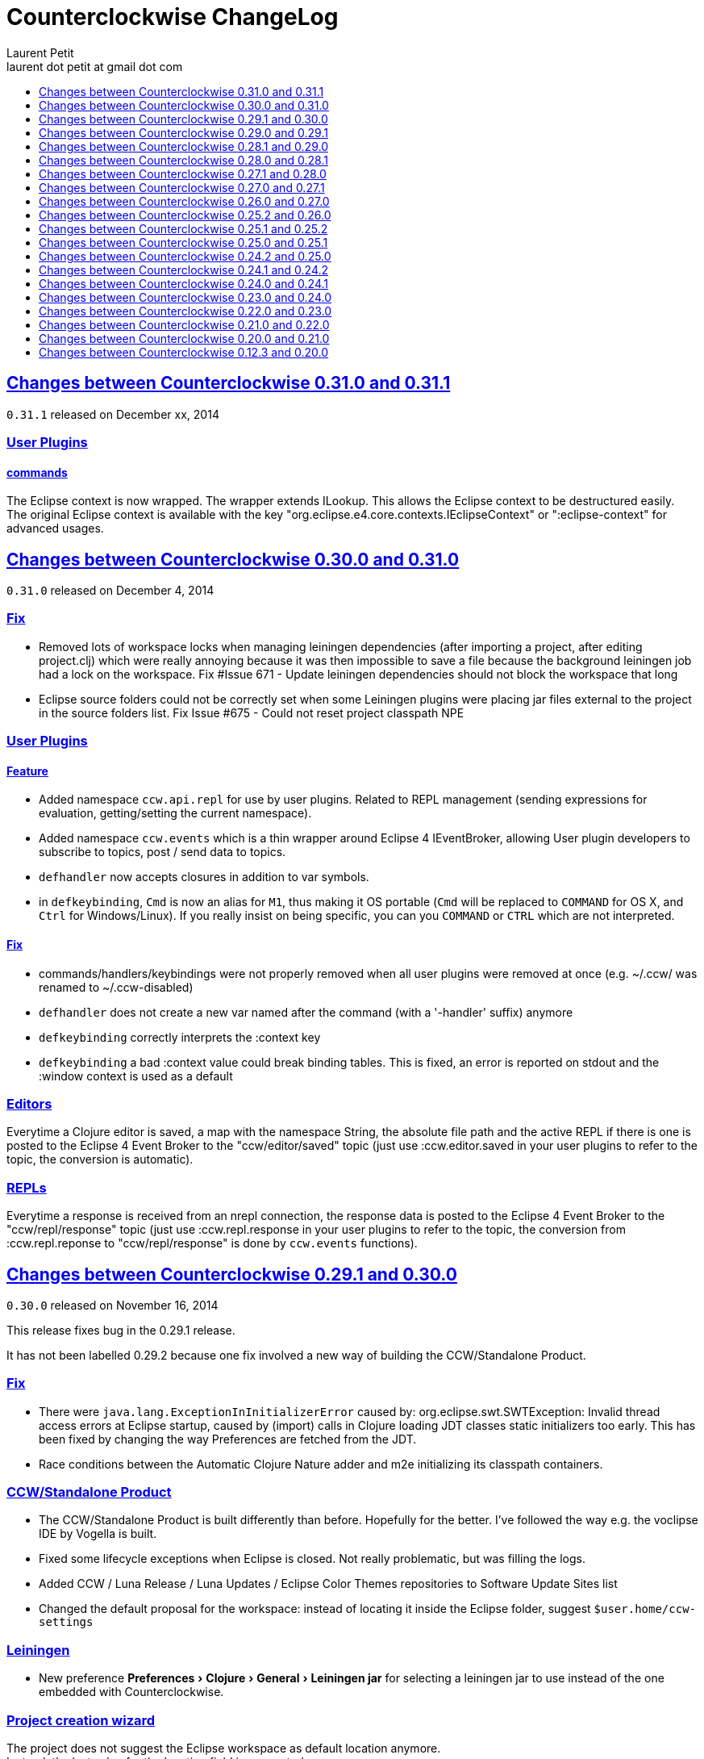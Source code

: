 = Counterclockwise ChangeLog 
Laurent Petit <laurent dot petit at gmail dot com>
:sectanchors:
:sectlinks:
:source-highlighter: coderay
:experimental:
:toc: 
:toc-title!:
:toclevels: 0

== Changes between Counterclockwise 0.31.0 and 0.31.1

`0.31.1` released on December xx, 2014

=== User Plugins

==== commands
The Eclipse context is now wrapped. The wrapper extends ILookup. This allows the Eclipse context to be destructured easily. +
The original Eclipse context is available with the key "org.eclipse.e4.core.contexts.IEclipseContext" or ":eclipse-context" for advanced usages.

== Changes between Counterclockwise 0.30.0 and 0.31.0

`0.31.0` released on December 4, 2014

=== Fix
- Removed lots of workspace locks when managing leiningen dependencies (after importing a project, after editing project.clj) which were really annoying because it was then impossible to save a file because the background leiningen job had a lock on the workspace. Fix #Issue 671 - Update leiningen dependencies should not block the workspace that long
- Eclipse source folders could not be correctly set when some Leiningen plugins were placing jar files external to the project in the source folders list. Fix Issue #675 - Could not reset project classpath NPE

=== User Plugins
==== Feature

- Added namespace `ccw.api.repl` for use by user plugins. Related to REPL management (sending expressions for evaluation, getting/setting the current namespace).
- Added namespace `ccw.events` which is a thin wrapper around Eclipse 4 IEventBroker, allowing User plugin developers to subscribe to topics, post / send data to topics.
- `defhandler` now accepts closures in addition to var symbols.
- in `defkeybinding`, `Cmd` is now an alias for `M1`, thus making it OS portable (`Cmd` will be replaced to `COMMAND` for OS X, and `Ctrl` for Windows/Linux). If you really insist on being specific, you can you `COMMAND` or `CTRL` which are not interpreted.

==== Fix
- commands/handlers/keybindings were not properly removed when all user plugins were removed at once (e.g. ~/.ccw/ was renamed to ~/.ccw-disabled)
- `defhandler` does not create a new var named after the command (with a '-handler' suffix) anymore
- `defkeybinding` correctly interprets the :context key
- `defkeybinding` a bad :context value could break binding tables. This is fixed, an error is reported on stdout and the :window context is used as a default

=== Editors
Everytime a Clojure editor is saved, a map with the namespace String, the absolute file path and the active REPL if there is one is posted to the Eclipse 4 Event Broker to the "ccw/editor/saved" topic (just use :ccw.editor.saved in your user plugins to refer to the topic, the conversion is automatic).

=== REPLs
Everytime a response is received from an nrepl connection, the response data is posted to the Eclipse 4 Event Broker to the "ccw/repl/response" topic (just use :ccw.repl.response in your user plugins to refer to the topic, the conversion from :ccw.repl.reponse to "ccw/repl/response" is done by `ccw.events` functions).


== Changes between Counterclockwise 0.29.1 and 0.30.0

`0.30.0` released on November 16, 2014

This release fixes bug in the 0.29.1 release.

It has not been labelled 0.29.2 because one fix involved a new way of building the CCW/Standalone Product.

=== Fix

- There were `java.lang.ExceptionInInitializerError` caused by: org.eclipse.swt.SWTException: Invalid thread access errors at Eclipse startup, caused by (import) calls in Clojure loading JDT classes static initializers too early.
    This has been fixed by changing the way Preferences are fetched from the JDT.
- Race conditions between the Automatic Clojure Nature adder and m2e initializing its classpath containers.

=== CCW/Standalone Product
- The CCW/Standalone Product is built differently than before. Hopefully for the better. I've followed the way e.g. the voclipse IDE by Vogella is built.
- Fixed some lifecycle exceptions when Eclipse is closed. Not really problematic, but was filling the logs.
- Added CCW / Luna Release / Luna Updates / Eclipse Color Themes repositories to Software Update Sites list
- Changed the default proposal for the workspace: instead of locating it inside the Eclipse folder, suggest `$user.home/ccw-settings`

=== Leiningen
- New preference menu:Preferences[Clojure > General > Leiningen jar] for selecting a leiningen jar to use instead of the one embedded with Counterclockwise.

=== Project creation wizard
The project does not suggest the Eclipse workspace as default location anymore. +
Instead, the last value for the location field is suggested.

== Changes between Counterclockwise 0.29.0 and 0.29.1

`0.29.1` released on November 13, 2014

=== Fix
- The `:repositories` Leinineng key was not currectly respected since the source files addition. Fix Issue #653 - Issue 653: Wrong error reports for dependency resolution, as well as issue reported on mailing by Alexander Taggart.
- Counterclockwise was too chatty when files were dragged from the filesystem (e.g. dragging jar files was triggering the 'do you want to create a leiningen project?' popup).
- Counterclockwise was triggering many times the 'do you want to create a leiningen project?' popup after a user declined or failed drag.
- The `letfn` form is indenting correctly the definitions of named functions inside the definition vector. Fix Issue #439
- Fix Issue #666 - Some :repository declarations in project.clj cause
- Make Leiningen created projects honor the Java Preference `Java > Build Path > Output folder name`.


== Changes between Counterclockwise 0.28.1 and 0.29.0

`0.29.0` released on October 20, 2014

This release is mostly a maintenance release. It is also the first release embedding Leiningen 2.5.0 instead of Leiningen 2.3.4.

=== Fix

- Removed default keybinding kbd:[Alt+Command+Q E] for command 'New REPL client for Eclipse embedded nrepl server (advanced usages) which was conflicting with a JDT command
- Fixed `Convert to Clojure Project` when one wants a quick & dirty way to add clojure jar to a project classpath
- Dragging a leiningen project already placed inside the workspace folder now works (was throwing an exception previously)

=== Enhancements
- Embedded Leiningen version upgraded from version 2.3.4 to 2.5.0
- Leiningen Automatic detection now works only if the project does not already have Java Classpath metadata set (technically speaking: if the project does not have the Java Nature).
- Added command `Remove Leiningen Support` to the `Leiningen` contextual menu. Removes the `Leiningen` Support, but will not touch the project's `Java build path`. Fix Issue #663.
- REPL View visual hint (<type clojure code here>) is displayed according to the menu:Preferences[Clojure > REPL View > Show hints] Preference. Fixes #662 - Toggle REPL hint (Settings)


== Changes between Counterclockwise 0.28.0 and 0.28.1

`0.28.1` released on September 28, 2014

=== Fix

- Drag & Drop from Github / Bitbucket / Google Code URLs works in Linux

=== Enhancements

==== Leiningen / Clojure autodetection

- Added a check for missing `.classpath` file for Leiningen projects. Automatically reconstruct the java build path if it is missing.
- Better User feedback for Drag & Drop folder actions


== Changes between Counterclockwise 0.27.1 and 0.28.0

`0.28.0` released on September 25, 2014

=== Enhancements

==== Automatic configuration of Leiningen Projects

In reaction to a project creation which contains a `project.clj` file, or an existing project modification consisting in adding a `project.clj` file, etc., CCW will by default react by adding the `Leiningen Nature` to the project. Meaning you'll see the `Leiningen Dependencies` Classpath Container appear in the project, and be able to launch it as a Leiningen project.

This feature can be disabled globally via the menu:Preferences[Clojure > General > Automatic detection of Clojure/Leiningen projects] preference

==== Project Drag and Drop from OS to Counterclockwise

It is possible to drag a project folder project from Windows Explorer / Finder onto Eclipse / Counterclockwise. Any Leiningen project found within the dragged folder(s) will automatically be created ; and configured appropriately if automatic configuration is enabled.

==== Project Drag and Drop from Github / Bitbucket / Google code to Counterclockwise

It is possible to drag a Github / Bitbucket / Google code  project URL from your browser to Eclipse / Counterclockwise. The standard Eclipse Git Import wizard will be open, pre-filled with repository information.

Once the project has been cloned, just select the `Create a general Project` option: a general project will be created, and if Automatic configuration is enabled, recognized as a Leiningen Project.

==== REPL Text Input Area visibility

- The `REPL View` shows a visible separation between the log area and the text input area
- A `<type clojure code here>` placeholder is also visible when the input area doesn't have the focus

Fix Issue #560

=== Bug fixes

- Leiningen dependencies are updated in the background. They do not block the UI until they're finished anymore.

== Changes between Counterclockwise 0.27.0 and 0.27.1

`0.27.1` released on August 28, 2014

=== Bug fixes

- Fix Issue with Eclipse Kepler (race conditions on plugin startup). Fix Issue #652 - should also prevent some other problems as well
- Fix Issue with `Namespace Browser View` which was broken in version 0.27.0

== Changes between Counterclockwise 0.26.0 and 0.27.0

`0.27.0` released on August 21, 2014

=== Enhancements

==== Dependencies source jars downloaded

If source jars for dependencies are available on the repositories, they are downloaded and set up on the `Leiningen Dependencies` classpath container. (Thank you Zhang Yaokun - aka paxnil on Github - for the pull request!)

==== Debugging Clojure Projects

- It is now possible to add breakpoints on `cljx` files in addition to `cljs` files.
- Breakpoints open the right files (those in source folders, not in bin/ folder) when leiningen is used to debug the project - i.e. the default behaviour - (was only working when project was started directly by Eclipse)
- Breakpoints correctly pick the right files, e.g. they do not mess with multiple `core.clj` files in the project classpath. Fixes Issue #273

=== Bug fixes

- Don't activate Leiningen commands in wrong places in the IDE (e.g. in unrelated contextual menus). Fix Issue #642

- In CCW/Standalone, one can succesfully Open menu:Window[Preferences > General > Appearance] whereas an error occured previously. Fixes Issue #646. Thank you Andrea Richiardi for filing the Issue and finding the relevant resources which helped me to fix it quickly!)

- Fixed race conditions during Eclipse startup between CCW and the JDT indirectly starting the DebugUIPlugin while the workbench has not been created yet (why the stack towards getting a JDT classpath check leads to trying to start the DebugUIPlugin in Eclipse is an exercise left to the reader). Fix Issue #651


== Changes between Counterclockwise 0.25.2 and 0.26.0

`0.26.0` released on July 10, 2014

=== Enhancements

==== New Clojure Wizard

The wizard now accepts `lein new` template arguments. Simply put them after the template name.

==== REPL

- Adds preferences for REPL history - Contributed by Gunnar Völkel
  - Preference for REPL history size.
  - Preference for REPL history persistence schedule. 
- zombie REPLs (when connection is lost)
  - are automatically disabled (buttons and text grayed, input area non editable)
  - and won't be used for sending code from editors

=== Bug fixes

- `New Clojure namespace` wizard now works with fully qualified namespaces, pre-fills the input text with the currently selected package name and creates missing packages on the fly. Fix Issue #468
- `New Clojure namespace` wizard now accepts file starting with numbers. Fix Issue #466
- Correct indenting of new threading macros, as-> cond-> some->. Fix Issue #554
- `F3 Navigate to Definition` was not working for single segment namespaces. Fix Issue #572 (Thanks isto.nikula for the patch!)
- Upgraded missing dependency on `ccw.server 0.1.1` which is where the fix for Code Completion not succeeding sometimes is located!
- `REPL View`: Better handling of cursor movement in output area of REPL. Fix Issue #529
  - You can use arrow keys, copy keys in the REPL output area
  - You can use Tab key to switch to the REPL input area
- `REPL View` accepts the Drawbridge protocol, thus allowing `http(s)://<server>:<port>/repl` or `http(s)://<user>:<password>@<server>:<port>/repl` URLs. Fix Issue #501
- `REPL View` does not open and give proper error message if connection is not possible (e.g. Drawbridge HTTP 401)
- `Outline View`: There were unexpected exceptions thrown depending on the content of the Editor. These were due to `java.lang.Comparator` contract violations. Fix Issue #639
- `Editor`: In strict/paredit mode, forward/backward delete do not prevent to remove `#` in front of `()` or `{}` or `""`. Also, fixed a bug where forward delete allowed to remove `(` or `{` or `"` if there was a leading `#`. Fix Issue #523 
  - Also changed a behavior: the cursor is not stuck, either something is deleted, either the cursors moves forward or backward

== Changes between Counterclockwise 0.25.1 and 0.25.2

`0.25.2` released on May 17, 2014

=== Bug fixes

- Upgraded dependency on `ccw.server 0.1.1` which is where the fix for Code Completion not succeeding sometimes is located!

== Changes between Counterclockwise 0.25.0 and 0.25.1

`0.25.1` released on May 17, 2014

=== Explicitly running leiningen headless
When Preference `Clojure` > `General` > `Launch Leiningen projects with Leiningen` is unchecked, then `Run as` for the project will use the Eclipse Project Settings, not the Leiningen project settings. And Leiningen will not be used to launch the project. +
But still, users have reported that there is a need for a command for explicitly launching the project via Leiningen.

Thus the "Headless Leiningen REPL" command has been resurrected. You can find it in the Leiningen contextual menu, or invoke it via the kbd:[Alt+L H] Keyboard Shortcut.

=== Bug fixes

- Error on load file in REPL, due to spaces in path introduced in 0.25.0. Thank you alzadude for the Pull Request!
- Project wizard issue if you (only) unselect the default location checkbox. Fix Issue #637
- Code Completion would not succeed sometimes and NullPointerExceptions would be logged instead. Fix Issue #631

== Changes between Counterclockwise 0.24.2 and 0.25.0

`0.25.0` released on April 25, 2014

Counterclockwise now uses Clojure 1.6.0 internally instead of 1.6.0-alpha3 before.

=== Launch startup time

The launch startup time of leiningen projects has been slightly improved by using more appropriate JVM flags (inspired by the ones used by the leiningen shell script).

=== Bug fixes

==== AOT Compilation very slow, and / or freezing the UI

There was kind of an incompatibility between CCW and Leiningen. In short, CCW uses the `:injections` project key to inject nrepl server code, and this code is also injected by leiningen when AOT compiling in subprocesses. The server code was creating futures, thus preventing the AOT compilation process to shutdown in due time.

The problem of UI freeze has also been globally addressed by improving the launcher code.

==== Console View stealing focus from REPL View

With the new Leiningen Launcher, the Console View was systematically stealing focus from the REPL View, because it was (deterministically) outputting the REPL server port after the REPL View was started and focused on.

This improper behavior was a consequence of the use of an acknowledgement socket between the nrepl server and the nrepl client. Leiningen gets the nrepl port after the acknowledgement has been done by the nrepl server library. So it cannot be changed to output the nrepl port before nrepl sends it back via the acknowledgement socket.

The solution which has been retained is to stop using acknowledgement sockets for getting the repl port back. +
From now on, CCW relies on Leiningen outputting the nrepl port on its stdout (using the nRepl URL format).

To remain compatible with this behavior (and simplify the code internally), the regular Clojure launcher has been enhanced to also output the nrepl URL to stdout.

==== Console stack trace hyperlink

The console stack trace hyperlinks where wrong if the namespace was separate in several files loaded from the main namespace file. Fix Issue 634 - 	Clicking links in stacktraces bring you to the file of the namespace, not the file with the code causing the crash

==== Bad interaction between Counterclockwise and Maven m2e plugin

Counterclockwise `Automatic detection of Clojure projects` and Maven m2e `Update Maven projects on startup` preferences do not play well when both set to true. Counterclockwise code has been carefully audited and updated to prevent IResource locks, but the problem remains anyway. It is strongly suggested to not use m2e `Update Maven projects on startup`. Fixes Issue #633

== Changes between Counterclockwise 0.24.1 and 0.24.2

`0.24.2` released on April 11, 2014

=== Bug fixes
==== Namespace code being loaded twice at startup

When CCW launches a REPL for a Leiningen project, it uses `lein repl :headless`. This leiningen task will, by default, try to load the namespace declared via the `[:main]`path in project.clj map (if no other namespace has been explicitly defined by the user via the `[:repl-options :init-ns] path). This magical side-effect is undesirable as default behavior, and can cause the namespace code to be loaded twice if the REPL is invoked via its source code editor. This can be problematic for certain codebases.

CCW fixes this by dissocing the :main key in the project.clj map used to start the nrepl :headless server.

=== Enhancements

==== Preference for controlling run/debug default launch mode

Since version `0.24.0`, commands indirectly loading a REPL automatically (e.g. invoking `load file in Clojure REPL` when there is no active REPL) invoke the launcher in `Debug` mode (allowing to put breakpoints in the code for instance).

This behavior can be changed globally via a new preference: `Clojure` > `General` > `Launch REPLs in Debug mode` (thus checked by default)

==== Preference for allowing Leiningen projects to be launched as regular java projects

Preference `Clojure` > `General` > `Launch Leiningen projects with Leiningen (uncheck to launch them via default java launcher)` has been added.

By default, Leiningen projects will be launched by invoking `leiningen repl :headless`. By unchecking this preference, Leiningen projects will be launched as would regular java projects detected as Clojure project (the behavior before 0.24.0).

Motivation: some users have reported real blocking issues which cannot be addressed in this release:

- Eclipse crashes under some circumstances (will be addressed soon)
- Leiningen launcher way longer to start than default java launcher, and for projects requiring repeated restarts, this is a no-no. This second point may be addressed by leveraging the `trampoline` behavior of Leiningen.

When both of these issues are addressed, removing this Preference from the GUI may be considered.


== Changes between Counterclockwise 0.24.0 and 0.24.1

`0.24.1` released on March 30, 2014

Bug Fix: The System environment was not correctly passed to the launched project process, causing all sorts of trouble (X Window session not found, java.io.tmpdir not set correctly, etc.)

== Changes between Counterclockwise 0.23.0 and 0.24.0

`0.24.0` released on March 20, 2014

=== REPL launcher revisited

The command "Headless Leiningen REPL" introduced in a recent release works well, so it has been set as the default behaviour for starting a new REPL for Leiningen projects.

This means that for Leiningen projects, kbd:[Ctrl+Alt S] (resp. kbd:[Cmd+Alt S] for OSX), or 'Run/Debug as Clojure Application' will truly use Leiningen under the hood to start a headless REPL for the project.

Also now by default, keyboard shortcut kbd:[Ctrl+Alt S] starts the project in debug mode and automatically connects Eclipse to the projects JVM debugger.

=== Generic Leiningen Launcher

- Ensure all JVMs created by Leiningen are killed when the main process is killed via the Console "Terminate" button.
- "Headless Leiningen REPL" command kbd:[Alt+L H] has been removed now that it is the default behaviour for starting Leiningen projects

=== Counterclockwise/Standalone

- For Linux/Windows, the zip now contains a root folder named Counterclockwise-<version>
- For OS X, the zip now contains a root folder named Counterclockwise-<version>.app ; it is thus recognized as an OS X Application folder


== Changes between Counterclockwise 0.22.0 and 0.23.0

`0.23.0` released on January 23, 2014

Fixes the compatibility problems with Eclipse Indigo!

=== Counterclockwise/Standalone

- It is now possible to use the usual Software Update Site to upgrade a Counterclockwise/Standalone install with new versions of Counterclockwise.
- The version is now displayed in the Counterclockwise About Dialog.
- The Products zips filenames now contain the version

=== Documentation

==== Installation section

- now mentions the Counterclockwise version number (in the text, and the corresponding links)


== Changes between Counterclockwise 0.21.0 and 0.22.0

`0.22.0` released on January 10, 2014

=== Leiningen Upgrade

The embedded Leiningen has been upgraded from version `2.1.2` to a patched `2.3.4`.

=== Automatic opening of REPL Views

The patch applied to Leiningen `2.3.4` relates to the `lein repl` task: in addition to displaying a human readable info about the nREPL server's port & host, it appends a nREPL URL.

Before:

  nREPL server started on port 61149 on host 127.0.0.1

After:

  nREPL server started on port 61149 on host 127.0.0.1 - nrepl://127.0.0.1:61149

This nREPL URL is automatically converted to an hyperlink in the Console View. +
And even more: the first time a nREPL link appears in a Console View, Counterclockwise automatically opens a REPL View for it!

=== Shortcut for starting a Headless Leiningen REPL

kbd:[Alt+L H] is a shortcut for launching a headless leiningen REPL. It is similar to doing kbd:[Alt+L L] + typing `your-project $ lein repl :headless`.

=== Shortcut for resetting the Project Classpath

kbd:[Alt+L R] resets the project classpath, using Leiningen to compute the classpath.

=== Leiningen classpath more permissive

Resolving leiningen classpath is now more permissive

==== Overlapping source paths are allowed
Overlapping `:source-paths`, `:resource-paths`,  `:test-paths` and/or `:java-source-paths` are accepted.
Counterclockwise resolves the conflict by adding the required exclusions to its source classpath entries.

For instance, if you have declared (explicitly or implicitly) both `resources`  and `resources/public` as resource paths,
Counterclockwise will create 2 source path entries: 

- one for `resources/public`, 
- and one for `resources`, with an exclusion filter for its `public` subfolder

==== Missing source paths are not reported as errors anymore
All paths are marked as 'optional' so that if folders for these paths are missing, no exception is reported by Eclipse.


== Changes between Counterclockwise 0.20.0 and 0.21.0

`0.21.0` released on January 9, 2014

=== General purpose Leiningen task invoker

Addition of a new command, kbd:[Alt+L L] for launching a popup allowing to enter an arbitry leiningen command.

It allows you to launch arbitrary leiningen tasks from within Eclipse.

See Documentation: http://doc.ccw-ide.org/documentation.html#_generic_command_launcher

=== New Clojure Project Wizard ===

The Wizard has been modified to simplify the understanding of its fields. Especially, the "Use default location" field has been replaced with a "Create project folder in:" field, and its meaning has changed from "ask the user for the project's folder on the filesystem" to "ask the user for the project's parent folder on the filesystem (assuming that the project folder will be the project name)". This is wayyy more intuitive.

The "Working Sets" section of the Wizard has been removed. Instead, the newly created project is automatically added to the currently active Working Sets.

=== Editor responsiveness

Timeouts have been added for all Counterclockwise interactions with the nREPL connection of a REPL View. +
Nothing should prevent the user to type in an Editor. Counterclockwise should gracefully downgrade its features instead. This is a step in this direction.

- Code completion: 1 second timeout. If timeout occurs twice for a given REPL, it won't be used anymore (only static code completion will take place).
- Text Hover: 1 second timeout.
- Hyperlink Detection: 1 second timeout.
- Namespace Browser: 15 seconds timeout.
- REPL: 15 seconds timeout at some initialization usage of the nrepl client

=== "Load File" in Editor

"Load File" action now works for editors opened via menu:File[Open File...] (aka arbitrary file on the filesystem, not necessarily living inside a project inside the Eclipse Workspace)

=== User plugins

It is possible to contribute Counterclockwise User Plugins inside folder `~/.ccw`. +
This will be a way both:
- for users to contribute / experiment more easily to Counterclockwise
- for the Counterclockwise team to provide beta features for rapid user feedback

INFO: a User Plugin is dynamic. To remove it, just remove it.

A whole new section of the documentation has been added concerning User plugins. See http://doc.ccw-ide.org/documentation.html#_user_plugins for the full story.

WARNING: Works only with Eclipse 4 and CCW/Standalone.

=== Experimental User Plugin: "Plugin additions"

This plugin adds commands for managing User Plugins (sorry, it's a little bit `meta`):

- kbd:[Alt+U S] - re[S]tart user plugins (will reload all user plugins code)
- kbd:[Alt+U N] - create a [N]ew user plugin (will prompt you for a plugin name, create the plugin folder/file, a project in the workspace, and open a repl connection to your Eclipse instance)
- kbd:[Alt+U I] - Import all user plugins present in `~/.ccw` as projects in workspace

The plugin is available as a Gist, you can examine its content here https://gist.github.com/laurentpetit/7924786 and then clone its repository https://gist.github.com/7924786.git in `~/.ccw/plugin-additions`

[source,bash]
git clone https://gist.github.com/7924786.git ~/.ccw/plugin-additions
# Restart your Eclipse

=== nREPL Version Update

The embedded nREPL client in Counterclockwise, and which is also used to serve as nREPL client when the project does not declare a dependency on nREPL (the majority of the cases) has been upgraded from version `0.2.1` to `0.2.3`. 

=== Bug fix 

- Explicitly ask the user for confirmation before launching a second process for the same project

=== Leiningen based Launcher

The code is there, but not active at the moment (needs more love / hammock)

=== CCW/Standalone

Changed the URL for downloading the stable standalone versions: http://standalone.ccw-ide.org/

Increased the MaxPermSize value from 128Mb to 256Mb, since there has been reports that 128Mb weren't enough, e.g. when invoking the `New Clojure Project` Wizard.

Fix of an issue with the pre-referenced software update sites (was still pointing to Indigo instead of Kepler)

Moar sensible default preferences:

- Editors
** line numbers displayed in the margin
** 80 chars column displayed
** tabs automatically replaced by spaces when typing
- Worskpace
** automatic refresh of the Workspace resources without asking the user


== Changes between Counterclockwise 0.12.3 and 0.20.0

`0.20.0` released on October 10, 2013

=== TL;DR

- `0.20.0` introduces **no breaking change**
- New Software Update Site http://updatesite.ccw-ide.org/stable
- Editor: new awesome `autoshift` feature, slurp/barf paredit commands support
- Lots of changes to fix stability concerns and various issues

=== Build Process totally rewritten

For people wanting to build Counterclockwise from scratch, or to work with Counterclockwise.

The Build Process now uses http://maven.apache.org[Maven] + http://www.eclipse.org/tycho[Tycho].

- It is now fully automated, from fetching Eclipse or non Eclipse dependencies, to building an update site for the codebase, to building Standalone Counterclockwise products for the codebase.

In a nutshell:

  git clone https://github.com/laurentpetit/ccw
  cd ccw
  mvn verify
  cd ccw.product/target/products # the products for Windows / Linux / OS X
  cd ../../../ccw.updatesite/target/repository # the Software Update Site 

For more information on installing a full-fledged dev environment, see the Wiki Page https://code.google.com/p/counterclockwise/wiki/HowToBuild[How To Build]

=== New Software Update Site

The software update site has been updated to its new location:

- Stable Versions: http://updatesite.ccw-ide.org/stable
- Beta Versions: http://updatesite.ccw-ide.org/beta

For more information on the available Software Update Sites and their retention policies, and more, see the Wiki Page https://code.google.com/p/counterclockwise/wiki/UpdateSites[Update Sites]

=== Editor

==== Reindent Selection
Reindent Selection has been implemented. Trigger it via `Ctrl+i` on Windows/Linux, `Cmd+i` on OSX.

==== Autoshift
While you type, the code on the following lines which depends upon the code on the current line is shifted to the right or to the left. More spaces/less spaces are added/removed automatically.

* For instance, if you have the following manually indented code (note that the call to the `cond` macro is indented 4 extra spaces to the right):
+
[source,clojure]
(defn foo [bar baz]
       (cond
         cond1
           expr1
         cond2
           expr2
         :else
           default-expr))

* You can fix the whole indentation by either placing the cursor anywhere in the `(cond` line and typing Tab, or in front of `(cond` and typing Backspace 2 times:
+
[source,clojure]
(defn foo [bar baz]
  (cond
    cond1
      expr1
    cond2
      expr2
    :else
      default-expr))

* Before the AutoShift feature, you would either have to indent each line manually, or select the whole `(cond..)` form and type `Ctrl+i` (OS X: `Cmd+i`), but you would have lost the specific indentation of the conditions/expressions:
+
[source,clojure]
----
(defn foo [bar baz]
  (cond
    cond1
    expr1
    cond2
    expr2
    :else
    default-expr))
----

==== More intuitive Ctrl+Enter
Hitting kbd:[Ctrl+Enter] when the cursor is located at the top level selects the preceding top level form to be sent to the REPL. Only when the cursor is right in front of a top level form will it be selected instead of the previous one. (Fix Issue #580)

e.g. if the caret is materialized with the symbol `|`:

[source,clojure]
----
(defn foo [] ...)|
(defn bar [] ....)
;; => foo's declaration will be sent to the REPL
(defn baz [] ...)
|(defn qix [] ...)
;; => qix's declaration will be sent to the REPL
----

==== Slurp / Barf
Slurp and Barf, 2 important paredit/structural manipulation features, have been added to the Editor. (Fixes Issue #486: Add support for barfage and slurpage)
+
See the Keybindings documentation for Slurp / Barf : https://code.google.com/p/counterclockwise/wiki/EditorKeyBindingsFeatures

- Fixed wrong keybinding for switching Rainbow Parens: "Cmd+( R" instead of "Cmd+(+R" (replace Cmd by Ctrl for Windows/Linux ; space indicates that you first type Cmd+(, then type R)

- Changed "toggle line comments" behaviour: before, if the selection had both commented and uncommented lines, it was an ambiguous case resolved by just doing nothing. Now, it is resolved by counting the number of commented and uncommented lines. If the number of uncommented lines in the selection is equal or greater than the number of commented lines, then those uncommented lines are commented. If the number of commented lines is greater than the number of uncommented lines, those commented lines are uncommented.
+
Calling "toggle lines comments" on the following code selection:
+
[source,clojure]
----
;(defn foo [....])
(defn bar [....])
(defn baz [....])
----
+
will result in:
+
[source,clojure]
----
;(defn foo [....])
;(defn bar [....])
;(defn baz [....])
----
+
But calling "toggle lines comments" on this code selection:
[source,clojure]
----
;(defn foo [....])
(defn bar [....])
;(defn baz [....])
----
+
will result in:
[source,clojure]
----
(defn foo [....])
(defn bar [....])
(defn baz [....])
----

- Auto indentation of a cond form changed: (Fixes #592)
+
[source,clojure]
----
;; from 
(cond test1 expr1
  test2 expr2)
;; to
(cond test1 expr1
      test2 expr2)
----

- Experimental Feature: enabling auto-reevaluation of last command typed in the REPL, after a successful evaluation from the Editor
* when the "repeat last expression" REPL command is active
* when the user sends a form tom evaluate to the REPL
* if the form evaluated without error
* then the last expression evaluated from the REPL input is evaluated again
+
A common usecase for this is while you're defining a function in the Editor and you want to repeat the same test expression again and again until it passes. The workflow then becomes:
+
** define the function in the editor, eval via Cmd+Enter
** switch to the REPL, enter a test expression, send the test expression via Cmd+Enter
** Click on the "Repeat last evaluation ..." button in the REPL
** switch to the editor, modify the function, eval via Cmd+Enter ... when the eval succeeds, the last expression entered in the REPl is reevaluated ... repeat ...


=== Repl 

- A bug had slipped in the project classpath management preventing native libraries to load properly, for instance when trying to work with Overtone. Fix Issue #577 

- Reverting the behaviour of the "Evaluate selection" when sending to the REPL : back to using 'in-ns instead of 'ns while transitioning to the selection's namespace
Fixes Issue #533: ns is sent to REPL instead of in-ns

- Launch repl ack timeout set to 60 sec instead of 30

- Better IPv6 support: replaced "localhost" occurences by "127.0.0.1"

- "Quiet command report mode" Preference has been removed. Now considered always ON by default. So always quiet.

=== Stability

- There were reports of restart issues after Eclipse crashes. Hopefully this has been improved in this release (Fix Issue #568	CCW Beta 0.13.0.201304190010 prevents Eclipse from loading)

=== Leiningen

- Internally switched to Leiningen 2.1.2

- Better exception reporting in the Problem Markers, e.g. when a dependency cannot be found, etc.

=== Better plays as an Eclipse plugin

- CCW plugin does not start unnecessarily when invoking the project's contextual menu

